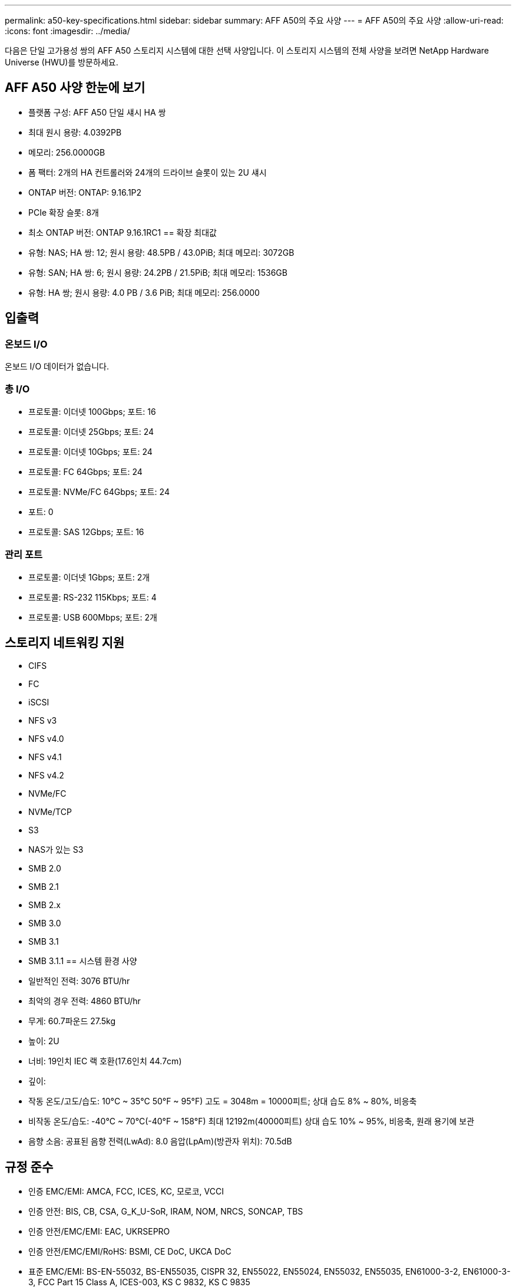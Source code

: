---
permalink: a50-key-specifications.html 
sidebar: sidebar 
summary: AFF A50의 주요 사양 
---
= AFF A50의 주요 사양
:allow-uri-read: 
:icons: font
:imagesdir: ../media/


[role="lead"]
다음은 단일 고가용성 쌍의 AFF A50 스토리지 시스템에 대한 선택 사양입니다.  이 스토리지 시스템의 전체 사양을 보려면 NetApp Hardware Universe (HWU)를 방문하세요.



== AFF A50 사양 한눈에 보기

* 플랫폼 구성: AFF A50 단일 섀시 HA 쌍
* 최대 원시 용량: 4.0392PB
* 메모리: 256.0000GB
* 폼 팩터: 2개의 HA 컨트롤러와 24개의 드라이브 슬롯이 있는 2U 섀시
* ONTAP 버전: ONTAP: 9.16.1P2
* PCIe 확장 슬롯: 8개
* 최소 ONTAP 버전: ONTAP 9.16.1RC1 == 확장 최대값
* 유형: NAS; HA 쌍: 12; 원시 용량: 48.5PB / 43.0PiB; 최대 메모리: 3072GB
* 유형: SAN; HA 쌍: 6; 원시 용량: 24.2PB / 21.5PiB; 최대 메모리: 1536GB
* 유형: HA 쌍; 원시 용량: 4.0 PB / 3.6 PiB; 최대 메모리: 256.0000




== 입출력



=== 온보드 I/O

온보드 I/O 데이터가 없습니다.



=== 총 I/O

* 프로토콜: 이더넷 100Gbps; 포트: 16
* 프로토콜: 이더넷 25Gbps; 포트: 24
* 프로토콜: 이더넷 10Gbps; 포트: 24
* 프로토콜: FC 64Gbps; 포트: 24
* 프로토콜: NVMe/FC 64Gbps; 포트: 24
* 포트: 0
* 프로토콜: SAS 12Gbps; 포트: 16




=== 관리 포트

* 프로토콜: 이더넷 1Gbps; 포트: 2개
* 프로토콜: RS-232 115Kbps; 포트: 4
* 프로토콜: USB 600Mbps; 포트: 2개




== 스토리지 네트워킹 지원

* CIFS
* FC
* iSCSI
* NFS v3
* NFS v4.0
* NFS v4.1
* NFS v4.2
* NVMe/FC
* NVMe/TCP
* S3
* NAS가 있는 S3
* SMB 2.0
* SMB 2.1
* SMB 2.x
* SMB 3.0
* SMB 3.1
* SMB 3.1.1 == 시스템 환경 사양
* 일반적인 전력: 3076 BTU/hr
* 최악의 경우 전력: 4860 BTU/hr
* 무게: 60.7파운드 27.5kg
* 높이: 2U
* 너비: 19인치 IEC 랙 호환(17.6인치 44.7cm)
* 깊이:
* 작동 온도/고도/습도: 10°C ~ 35°C 50°F ~ 95°F) 고도 = 3048m = 10000피트; 상대 습도 8% ~ 80%, 비응축
* 비작동 온도/습도: -40°C ~ 70°C(-40°F ~ 158°F) 최대 12192m(40000피트) 상대 습도 10% ~ 95%, 비응축, 원래 용기에 보관
* 음향 소음: 공표된 음향 전력(LwAd): 8.0 음압(LpAm)(방관자 위치): 70.5dB




== 규정 준수

* 인증 EMC/EMI: AMCA, FCC, ICES, KC, 모로코, VCCI
* 인증 안전: BIS, CB, CSA, G_K_U-SoR, IRAM, NOM, NRCS, SONCAP, TBS
* 인증 안전/EMC/EMI: EAC, UKRSEPRO
* 인증 안전/EMC/EMI/RoHS: BSMI, CE DoC, UKCA DoC
* 표준 EMC/EMI: BS-EN-55032, BS-EN55035, CISPR 32, EN55022, EN55024, EN55032, EN55035, EN61000-3-2, EN61000-3-3, FCC Part 15 Class A, ICES-003, KS C 9832, KS C 9835
* 표준 안전: ANSI/UL60950-1, ANSI/UL62368-1, BS-EN62368-1, CAN/CSA C22.2 No. 60950-1, CAN/CSA C22.2 No. 62368-1, CNS 15598-1, EN60825-1, EN62368-1, IEC 62368-1, IEC60950-1, IS 13252(파트 1)




== 고가용성

* 이더넷 기반 베이스보드 관리 컨트롤러(BMC) 및 ONTAP 관리 인터페이스
* 중복 핫스왑 가능 컨트롤러
* 중복 핫스왑 가능 전원 공급 장치
* 외부 선반을 위한 SAS 연결을 통한 SAS 인밴드 관리

